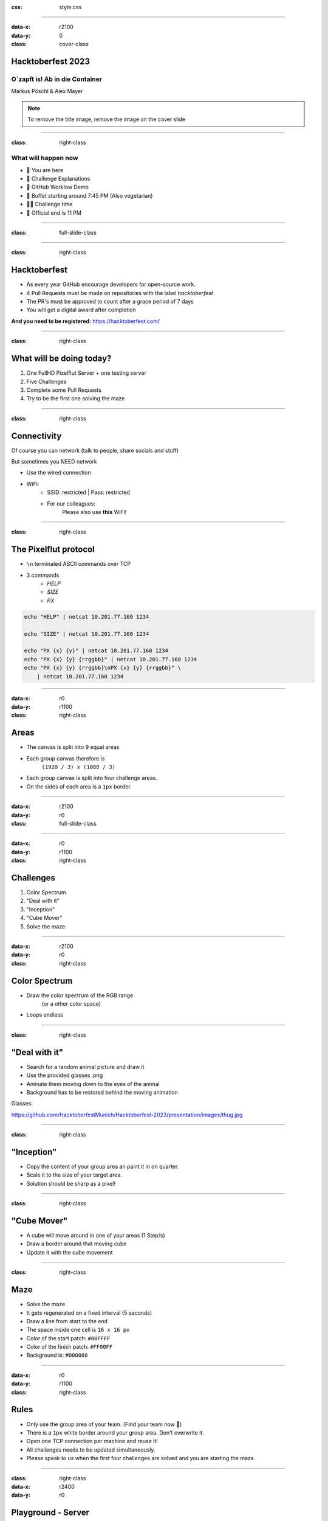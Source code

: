 :css: style.css

.. title:: Hacktoberfest 2023

----

:data-x: r2100
:data-y: 0
:class: cover-class

.. image:: images/flut_screen.jpg
   :width: 200px

Hacktoberfest 2023
==================

O`zapft is! Ab in die Container
-------------------------------

Markus Pöschl & Alex Mayer

.. note::

  To remove the title image, remove the image on the cover slide

----

:class: right-class

What will happen now
--------------------

* 📍 You are here
* 🎤 Challenge Explanations
* 🎤 GitHub Worklow Demo
* 🍴 Buffet starting around 7:45 PM (Also vegetarian)
* 🐱‍💻 Challenge time
* 🚪 Official end is 11 PM

.. image:: images/menu.png
   :width: 500px
   :height: 500px

----

:class: full-slide-class

.. image:: images/sponsor.png

----

:class: right-class

.. image:: images/hacktoberfest.png
    :width: 800px

Hacktoberfest
=============

* As every year GitHub encourage developers for open-source work.
* 4 Pull Requests must be made on repositories with the label `hacktoberfest`
* The PR's must be approved to count after a grace period of 7 days
* You will get a digital award after completion

**And you need to be registered:** https://hacktoberfest.com/

----

:class: right-class

.. image:: images/tldr.jpg
   :width: 600px

What will be doing today?
=========================

1. One FullHD Pixelflut Server + one testing server
2. Five Challenges
3. Complete some Pull Requests
4. Try to be the first one solving the maze

----

:class: right-class

Connectivity
============

Of course you can network (talk to people, share socials and stuff)

But sometimes you NEED network

* Use the wired connection
* WiFi:
    * SSID: restricted | Pass: restricted
    * For our colleagues:
        Please also use **this** WiFi!

.. image:: images/wifi_meme.png
   :width: 500px

----

:class: right-class

The Pixelflut protocol
======================

* ``\n`` terminated ASCII commands over TCP
* 3 commands
    * `HELP`
    * `SIZE`
    * `PX`

.. code-block:: bash

    echo "HELP" | netcat 10.201.77.160 1234

    echo "SIZE" | netcat 10.201.77.160 1234

    echo "PX {x} {y}" | netcat 10.201.77.160 1234
    echo "PX {x} {y} {rrggbb}" | netcat 10.201.77.160 1234
    echo "PX {x} {y} {rrggbb}\nPX {x} {y} {rrggbb}" \
        | netcat 10.201.77.160 1234

----

:data-x: r0
:data-y: r1100
:class: right-class

.. image:: images/areas.png
    :width: 800px

Areas
=====

* The canvas is split into 9 equal areas
* Each group canvas therefore is 
    ``(1920 / 3) x (1080 / 3)``
* Each group canvas is split into four challenge areas.
* On the sides of each area is a ``1px`` border.

----

:data-x: r2100
:data-y: r0
:class: full-slide-class

.. image:: images/areas.png

----

:data-x: r0
:data-y: r1100
:class: right-class

.. image:: images/challenge.jpg
   :width: 600px

Challenges
==========

1. Color Spectrum
2. "Deal with it"
3. "Inception"
4. "Cube Mover"
5. Solve the maze

----

:data-x: r2100
:data-y: r0
:class: right-class

.. image:: images/rgb.png

Color Spectrum
==============

* Draw the color spectrum of the RGB range
    (or a other color space)
* Loops endless

----

:class: right-class

.. image:: images/deal-with-raccon.png

"Deal with it"
==============

* Search for a random animal picture and draw it
* Use the provided glasses .png
* Animate them moving down to the eyes of the animal
* Background has to be restored behind the moving animation

Glasses:

.. image:: images/thug.jpg
   :class: inline-class
   :width: 120px

https://github.com/HacktoberfestMunich/Hacktoberfest-2023/presentation/images/thug.jpg

----

:class: right-class

.. image:: images/inception.png
    :width: 500px

"Inception"
===========

* Copy the content of your group area an paint it in on quarter.
* Scale it to the size of your target area.
* Solution should be sharp as a pixel!

----

:class: right-class

.. image:: images/animated.gif
    :width: 500px

"Cube Mover"
============

* A cube will move around in one of your areas (1 Step/s)
* Draw a border around that moving cube
* Update it with the cube movement

----

:class: right-class

.. image:: images/labyrinth.png
    :width: 800px

Maze
====

* Solve the maze
* It gets regenerated on a fixed interval (5 seconds)
* Draw a line from start to the end
* The space inside one cell is ``16 x 16 px``
* Color of the start patch: ``#00FFFF``
* Color of the finish patch: ``#FF00FF``
* Background is: ``#000000``

----

:data-x: r0
:data-y: r1100
:class: right-class

.. image:: images/rules.jpg
   :height: 600px

Rules
=====

* Only use the group area of your team. (Find your team now 🙂)
* There is a ``1px`` white border around your group area. Don't overwrite it.
* Open one TCP connection per machine and reuse it!
* All challenges needs to be updated simultaneously.
* Please speak to us when the first four challenges are solved and you are starting the maze. 

----

:class: right-class
:data-x: r2400
:data-y: r0

.. image:: images/localhosts.jpg

Playground - Server
===================

* IP: ``10.201.77.56``
* Port: ``4321``
* VNC-Port: ``5901``

Challenge - Server
==================

* IP: ``127.0.0.1`` (???)
* Port: ``1234``

----

:data-x: r0
:data-y: r1100
:class: right-class

.. image:: images/ci.webp
    :width: 500px

GitHub Workflow
===============

* Pull Requests on GitHub will trigger CI
* We run container on the Pixelflut host
* They will "play"

----

:class: right-class
:data-x: r2400
:data-y: r0

.. image:: images/repro.png

The repository
==============

* We prepared a repository on GitHub
    https://github.com/HacktoberfestMunich/Hacktoberfest-2023
* Team folders with names
    * Your solution needs to be in a Docker image build by the
* Example code for Java and Python
* Dockerfile for both of them

----

Demo-Time
=========

----

:class: full-slide-class

.. image:: images/pr-process.drawio.svg

----

:class: right-class
:data-x: r0
:data-y: r1100

.. image:: images/tldr.jpg
   :width: 600px

Summary
=======

1. Register to Hacktoberfest
2. Get Repository from https://github.com/HacktoberfestMunich/Hacktoberfest-2023
3. Goto your team
4. Use the test pixelflut server for ... testing
5. Submit your solution with the Dockerfile in a PR
6. We will accept it and CI will do some building
7. Your container will appear on the challenge playground
8. Reach out to us after the first 4 challenges

WiFi
----

SSID: restricted | Pass: restricted

----

:class: right-class
:data-x: r2400
:data-y: r0

GLHF!
=====

(and feel free to ask!)
-----------------------

.. image:: images/mauled.jpg
